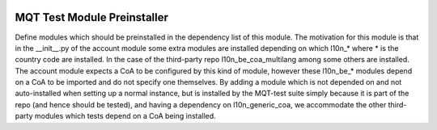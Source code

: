 .. image:: https://img.shields.io/badge/license-AGPL--3-blue.png
   :target: https://www.gnu.org/licenses/agpl
   :alt: License: AGPL-3

============================
MQT Test Module Preinstaller
============================

Define modules which should be preinstalled in the dependency list of
this module.
The motivation for this module is that in the __init__.py of the account
module some extra modules are installed depending on which l10n_* where * is
the country code are installed. In the case of the third-party repo
l10n_be_coa_multilang among some others are installed.
The account module expects a CoA to be configured by this kind of module,
however these l10n_be_* modules depend on a CoA to be imported and do not
specify one themselves.
By adding a module which is not depended on and not auto-installed when setting
up a normal instance, but is installed by the MQT-test suite simply because it
is part of the repo (and hence should be tested), and having a dependency on
l10n_generic_coa, we accommodate the other third-party modules which tests
depend on a CoA being installed.
